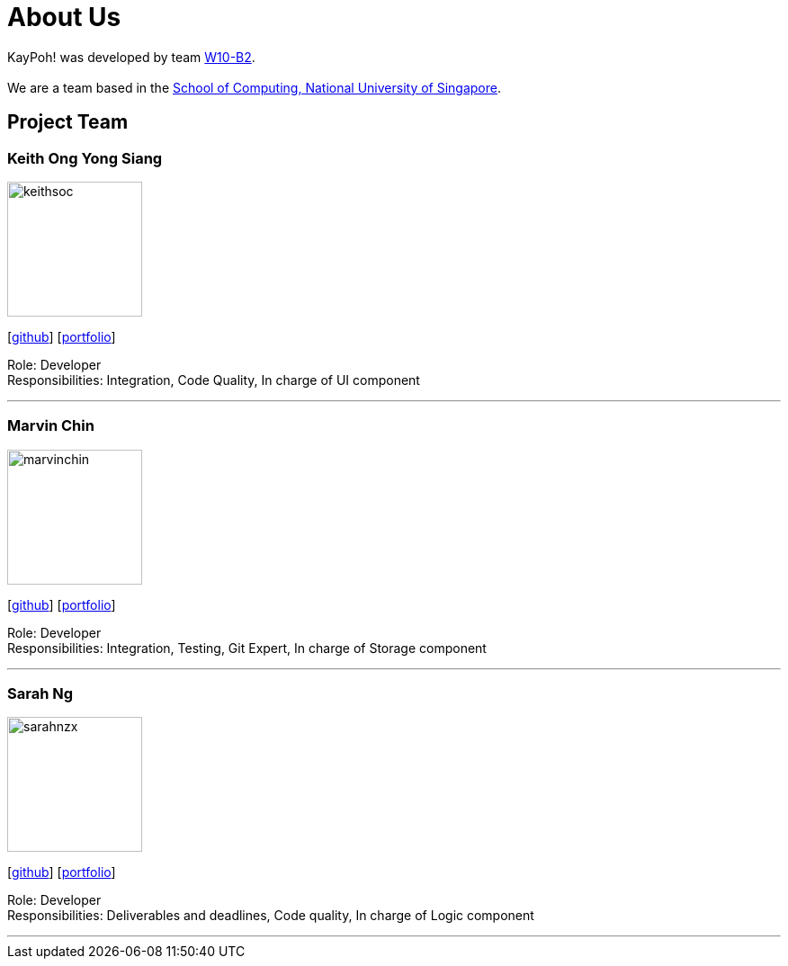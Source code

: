 = About Us
:relfileprefix: team/
ifdef::env-github,env-browser[:outfilesuffix: .adoc]
:imagesDir: images
:stylesDir: stylesheets

KayPoh! was developed by team https://github.com/orgs/CS2103AUG2017-W10-B2/teams/developers/members[W10-B2]. +
{empty} +
We are a team based in the http://www.comp.nus.edu.sg[School of Computing, National University of Singapore].

== Project Team

=== Keith Ong Yong Siang
image::keithsoc.jpg[width="150", align="left"]
{empty}[http://github.com/keithsoc[github]] [<<keithsoc#, portfolio>>]

Role: Developer +
Responsibilities: Integration, Code Quality, In charge of UI component

'''

=== Marvin Chin
image::marvinchin.jpg[width="150", align="left"]
{empty}[http://github.com/marvinchin[github]] [<<marvinchin#, portfolio>>]

Role: Developer +
Responsibilities: Integration, Testing, Git Expert, In charge of Storage component

'''

=== Sarah Ng
image::sarahnzx.jpg[width="150", align="left"]
{empty}[http://github.com/sarahnzx[github]] [<<sarahnzx#, portfolio>>]

Role: Developer +
Responsibilities: Deliverables and deadlines, Code quality, In charge of Logic component

'''
